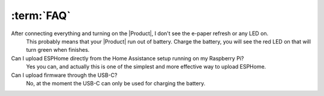 :term:`FAQ`
=============================

After connecting everything and turning on the |Product|, I don't see the e-paper refresh or any LED on.
    This probably means that your |Product| run out of battery. Charge the battery, you will see the red LED on that will turn green when finishes. 

Can I upload ESPHome directly from the Home Assistance setup running on my Raspberry Pi?
    Yes you can, and actually this is one of the simplest and more effective way to upload ESPHome.

Can I upload firmware through the USB-C?
    No, at the moment the USB-C can only be used for charging the battery.

